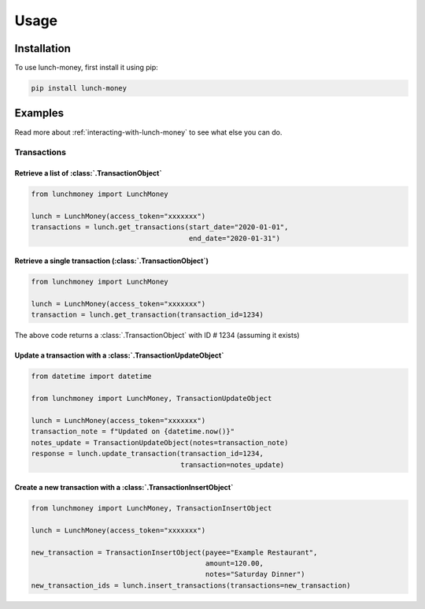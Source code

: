 ##################
Usage
##################

******************
Installation
******************

To use lunch-money, first install it using pip:

.. code-block:: console

    pip install lunch-money

******************
Examples
******************

Read more about :ref:`interacting-with-lunch-money` to see what
else you can do.

Transactions
==================

Retrieve a list of :class:`.TransactionObject`
----------------------------------------------------------------------

.. code-block:: python

    from lunchmoney import LunchMoney

    lunch = LunchMoney(access_token="xxxxxxx")
    transactions = lunch.get_transactions(start_date="2020-01-01",
                                          end_date="2020-01-31")


Retrieve a single transaction (:class:`.TransactionObject`)
----------------------------------------------------------------------

.. code-block:: python

    from lunchmoney import LunchMoney

    lunch = LunchMoney(access_token="xxxxxxx")
    transaction = lunch.get_transaction(transaction_id=1234)


The above code returns a :class:`.TransactionObject` with ID # 1234 (assuming it exists)

Update a transaction with a :class:`.TransactionUpdateObject`
----------------------------------------------------------------------

.. code-block:: python

    from datetime import datetime

    from lunchmoney import LunchMoney, TransactionUpdateObject

    lunch = LunchMoney(access_token="xxxxxxx")
    transaction_note = f"Updated on {datetime.now()}"
    notes_update = TransactionUpdateObject(notes=transaction_note)
    response = lunch.update_transaction(transaction_id=1234,
                                        transaction=notes_update)


Create a new transaction with a :class:`.TransactionInsertObject`
----------------------------------------------------------------------

.. code-block:: python

    from lunchmoney import LunchMoney, TransactionInsertObject

    lunch = LunchMoney(access_token="xxxxxxx")

    new_transaction = TransactionInsertObject(payee="Example Restaurant",
                                              amount=120.00,
                                              notes="Saturday Dinner")
    new_transaction_ids = lunch.insert_transactions(transactions=new_transaction)
